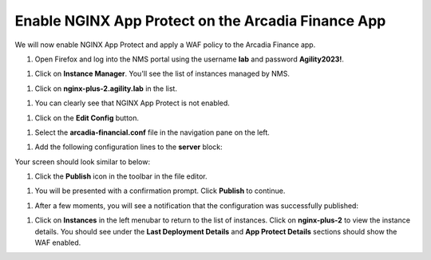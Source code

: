 Enable NGINX App Protect on the Arcadia Finance App
===================================================

We will now enable NGINX App Protect and apply a WAF policy to the Arcadia Finance app.

#. Open Firefox and log into the NMS portal using the username **lab** and password **Agility2023!**.

.. image:: images/nms_dashboard.png

#. Click on **Instance Manager**. You'll see the list of instances managed by NMS.

.. image:: images/nms_instances.png

#. Click on **nginx-plus-2.agility.lab** in the list. 

.. image:: images/nms_instance_detail.png

#. You can clearly see that NGINX App Protect is not enabled.

.. image:: images/nms_app_protect_status.png

#. Click on the **Edit Config** button. 

.. image:: images/nms_instance_edit_config.png

#. Select the **arcadia-financial.conf** file in the navigation pane on the left.

.. image:: images/config_nav_pane.png

#. Add the following configuration lines to the **server** block:

.. code-block:: bash
  app_protect_enable on;
  app_protect_policy_file "/etc/nms/AgilityPolicy.tgz";
  app_protect_security_log_enable on;
  app_protect_security_log "/etc/nms/secops_dashboard.tgz" syslog:server=127.0.0.1:514;

Your screen should look similar to below:

.. image:: images/modified_arcadia-financial_conf.png

#. Click the **Publish** icon in the toolbar in the file editor.

.. image:: images/publish_btn.png

#. You will be presented with a confirmation prompt. Click **Publish** to continue. 

.. image:: images/publish_confirm.png

#. After a few moments, you will see a notification that the configuration was successfully published:

.. image:: images/publish_notification.png

#. Click on **Instances** in the left menubar to return to the list of instances. Click on **nginx-plus-2** to view the instance details. You should see under the **Last Deployment Details** and **App Protect Details** sections should show the WAF enabled.

.. image:: images/instance_detail_result.png



